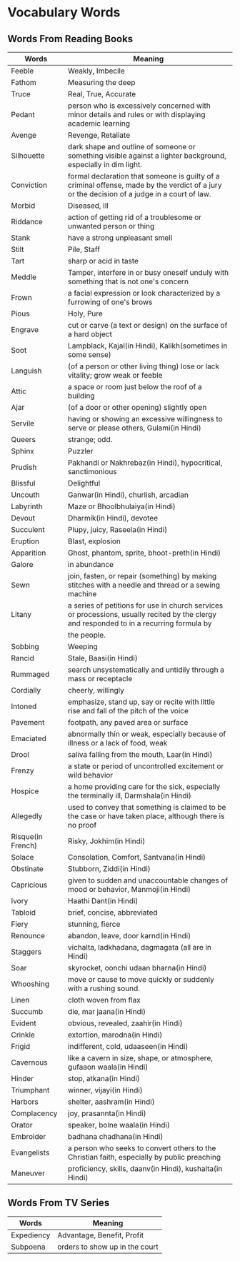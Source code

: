 * Vocabulary Words

** Words From Reading Books

   | Words             | Meaning                                                                                                                                      |
   |-------------------+----------------------------------------------------------------------------------------------------------------------------------------------|
   | Feeble            | Weakly, Imbecile                                                                                                                             |
   | Fathom            | Measuring the deep                                                                                                                           |
   | Truce             | Real, True, Accurate                                                                                                                         |
   | Pedant            | person who is excessively concerned with minor details and rules or with displaying academic learning                                        |
   | Avenge            | Revenge, Retaliate                                                                                                                           |
   | Silhouette        | dark shape and outline of someone or something visible against a lighter background, especially in dim light.                                |
   | Conviction        | formal declaration that someone is guilty of a criminal offense, made by the verdict of a jury or the decision of a judge in a court of law. |
   | Morbid            | Diseased, Ill                                                                                                                                |
   | Riddance          | action of getting rid of a troublesome or unwanted person or thing                                                                           |
   | Stank             | have a strong unpleasant smell                                                                                                               |
   | Stilt             | Pile, Staff                                                                                                                                  |
   | Tart              | sharp or acid in taste                                                                                                                       |
   | Meddle            | Tamper, interfere in or busy oneself unduly with something that is not one's concern                                                         |
   | Frown             | a facial expression or look characterized by a furrowing of one's brows                                                                      |
   | Pious             | Holy, Pure                                                                                                                                   |
   | Engrave           | cut or carve (a text or design) on the surface of a hard object                                                                              |
   | Soot              | Lampblack, Kajal(in Hindi), Kalikh(sometimes in some sense)                                                                                  |
   | Languish          | (of a person or other living thing) lose or lack vitality; grow weak or feeble                                                               |
   | Attic             | a space or room just below the roof of a building                                                                                            |
   | Ajar              | (of a door or other opening) slightly open                                                                                                   |
   | Servile           | having or showing an excessive willingness to serve or please others, Gulami(in Hindi)                                                       |
   | Queers            | strange; odd.                                                                                                                                |
   | Sphinx            | Puzzler                                                                                                                                      |
   | Prudish           | Pakhandi or Nakhrebaz(in Hindi), hypocritical, sanctimonious                                                                                 |
   | Blissful          | Delightful                                                                                                                                   |
   | Uncouth           | Ganwar(in Hindi), churlish, arcadian                                                                                                         |
   | Labyrinth         | Maze or Bhoolbhulaiya(in Hindi)                                                                                                              |
   | Devout            | Dharmik(in Hindi), devotee                                                                                                                   |
   | Succulent         | Plupy, juicy, Raseela(in Hindi)                                                                                                              |
   | Eruption          | Blast, explosion                                                                                                                             |
   | Apparition        | Ghost, phantom, sprite, bhoot-preth(in Hindi)                                                                                                |
   | Galore            | in abundance                                                                                                                                 |
   | Sewn              | join, fasten, or repair (something) by making stitches with a needle and thread or a sewing machine                                          |
   | Litany            | a series of petitions for use in church services or processions, usually recited by the clergy and responded to in a recurring formula by    |
   |                   | the people.                                                                                                                                  |
   | Sobbing           | Weeping                                                                                                                                      |
   | Rancid            | Stale, Baasi(in Hindi)                                                                                                                       |
   | Rummaged          | search unsystematically and untidily through a mass or receptacle                                                                            |
   | Cordially         | cheerly, willingly                                                                                                                           |
   | Intoned           | emphasize, stand up, say or recite with little rise and fall of the pitch of the voice                                                       |
   | Pavement          | footpath, any paved area or surface                                                                                                          |
   | Emaciated         | abnormally thin or weak, especially because of illness or a lack of food, weak                                                               |
   | Drool             | saliva falling from the mouth, Laar(in Hindi)                                                                                                |
   | Frenzy            | a state or period of uncontrolled excitement or wild behavior                                                                                |
   | Hospice           | a home providing care for the sick, especially the terminally ill, Darmshala(in Hindi)                                                       |
   | Allegedly         | used to convey that something is claimed to be the case or have taken place, although there is no proof                                      |
   | Risque(in French) | Risky, Jokhim(in Hindi)                                                                                                                      |
   | Solace            | Consolation, Comfort, Santvana(in Hindi)                                                                                                     |
   | Obstinate         | Stubborn, Ziddi(in Hindi)                                                                                                                    |
   | Capricious        | given to sudden and unaccountable changes of mood or behavior, Manmoji(in Hindi)                                                             |
   | Ivory             | Haathi Dant(in Hindi)                                                                                                                        |
   | Tabloid           | brief, concise, abbreviated                                                                                                                  |
   | Fiery             | stunning, fierce                                                                                                                             |
   | Renounce          | abandon, leave, door karnd(in Hindi)                                                                                                         |
   | Staggers          | vichalta, ladkhadana, dagmagata (all are in Hindi)                                                                                           |
   | Soar              | skyrocket, oonchi udaan bharna(in Hindi)                                                                                                     |
   | Whooshing         | move or cause to move quickly or suddenly with a rushing sound.                                                                              |
   | Linen             | cloth woven from flax                                                                                                                        |
   | Succumb           | die, mar jaana(in Hindi)                                                                                                                     |
   | Evident           | obvious, revealed, zaahir(in Hindi)                                                                                                          |
   | Crinkle           | extortion, marodna(in Hindi)                                                                                                                 |
   | Frigid            | indifferent, cold, udaaseen(in Hindi)                                                                                                        |
   | Cavernous         | like a cavern in size, shape, or atmosphere, gufaaon waala(in Hindi)                                                                         |
   | Hinder            | stop, atkana(in Hindi)                                                                                                                       |
   | Triumphant        | winner, vijayi(in Hindi)                                                                                                                     |
   | Harbors           | shelter, aashram(in Hindi)                                                                                                                   |
   | Complacency       | joy, prasannta(in Hindi)                                                                                                                     |
   | Orator            | speaker, bolne waala(in Hindi)                                                                                                               |
   | Embroider         | badhana chadhana(in Hindi)                                                                                                                   |
   | Evangelists       | a person who seeks to convert others to the Christian faith, especially by public preaching                                                  |
   | Maneuver          | proficiency, skills, daanv(in Hindi), kushalta(in Hindi)                                                                                     |

** Words From TV Series

   | Words      | Meaning                         |
   |------------+---------------------------------|
   | Expediency | Advantage, Benefit, Profit      |
   | Subpoena   | orders to show  up in the court |
